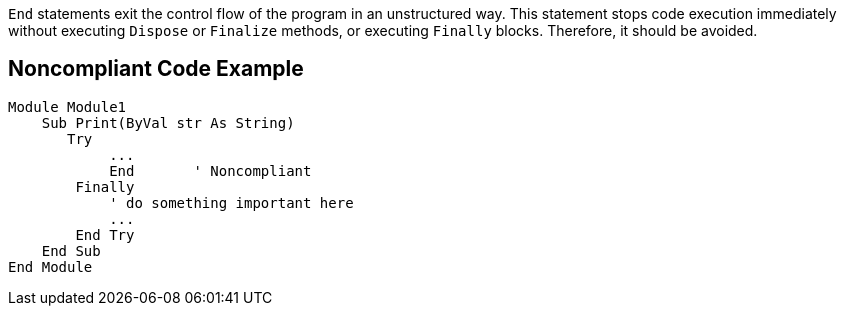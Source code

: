 ``++End++`` statements exit the control flow of the program in an unstructured way. This statement stops code execution immediately without executing ``++Dispose++`` or ``++Finalize++`` methods, or executing ``++Finally++`` blocks. Therefore, it should be avoided.

== Noncompliant Code Example

----
Module Module1
    Sub Print(ByVal str As String)
       Try
            ...
            End       ' Noncompliant
        Finally
            ' do something important here
            ...
        End Try
    End Sub
End Module
----
